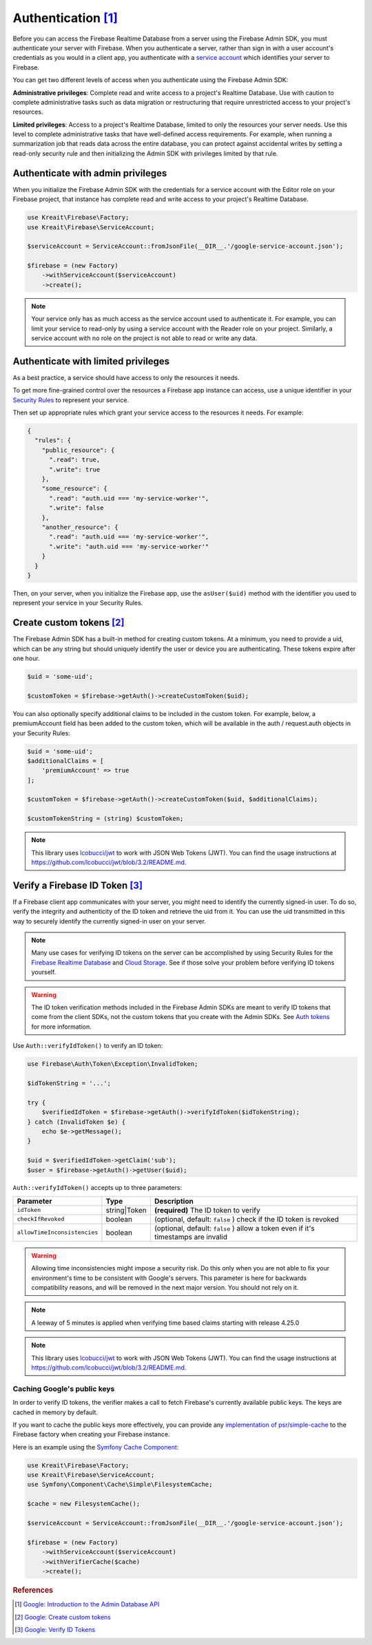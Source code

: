 #####################
Authentication [#f1]_
#####################

Before you can access the Firebase Realtime Database from a server using the Firebase Admin SDK,
you must authenticate your server with Firebase. When you authenticate a server, rather than
sign in with a user account's credentials as you would in a client app, you authenticate
with a `service account <https://developers.google.com/identity/protocols/OAuth2ServiceAccount>`_
which identifies your server to Firebase.

You can get two different levels of access when you authenticate using the Firebase Admin SDK:

**Administrative privileges**: Complete read and write access to a project's Realtime Database.
Use with caution to complete administrative tasks such as data migration or restructuring
that require unrestricted access to your project's resources.

**Limited privileges**: Access to a project's Realtime Database, limited to only the resources
your server needs. Use this level to complete administrative tasks that have well-defined
access requirements. For example, when running a summarization job that reads data
across the entire database, you can protect against accidental writes by setting
a read-only security rule and then initializing the Admin SDK with privileges
limited by that rule.


**********************************
Authenticate with admin privileges
**********************************

When you initialize the Firebase Admin SDK with the credentials for a service account with the Editor role on
your Firebase project, that instance has complete read and write access to your project's Realtime Database.

.. code-block:: php

        use Kreait\Firebase\Factory;
        use Kreait\Firebase\ServiceAccount;

        $serviceAccount = ServiceAccount::fromJsonFile(__DIR__.'/google-service-account.json');

        $firebase = (new Factory)
            ->withServiceAccount($serviceAccount)
            ->create();

.. note::
    Your service only has as much access as the service account used to authenticate it. For example, you can limit
    your service to read-only by using a service account with the Reader role on your project. Similarly, a
    service account with no role on the project is not able to read or write any data.

************************************
Authenticate with limited privileges
************************************

As a best practice, a service should have access to only the resources it needs.

To get more fine-grained control over the resources a Firebase app instance can access, use a unique
identifier in your `Security Rules <https://firebase.google.com/docs/database/security/>`_ to
represent your service.

Then set up appropriate rules which grant your service access to the resources it needs. For example:

.. code-block:: js

    {
      "rules": {
        "public_resource": {
          ".read": true,
          ".write": true
        },
        "some_resource": {
          ".read": "auth.uid === 'my-service-worker'",
          ".write": false
        },
        "another_resource": {
          ".read": "auth.uid === 'my-service-worker'",
          ".write": "auth.uid === 'my-service-worker'"
        }
      }
    }

Then, on your server, when you initialize the Firebase app, use the ``asUser($uid)`` method
with the identifier you used to represent your service in your Security Rules.

.. code-block:: php
   :emphasize-lines: 8

    use Kreait\Firebase\Factory;
    use Kreait\Firebase\ServiceAccount;

    $serviceAccount = ServiceAccount::fromJsonFile(__DIR__.'/google-service-account.json');

    $firebase = (new Factory)
        ->withServiceAccount($serviceAccount)
        ->asUser('my-service-worker')
        ->create();


***************************
Create custom tokens [#f2]_
***************************

The Firebase Admin SDK has a built-in method for creating custom tokens. At a minimum, you need to provide a uid,
which can be any string but should uniquely identify the user or device you are authenticating.
These tokens expire after one hour.

.. code-block:: php

    $uid = 'some-uid';

    $customToken = $firebase->getAuth()->createCustomToken($uid);

You can also optionally specify additional claims to be included in the custom token. For example,
below, a premiumAccount field has been added to the custom token, which will be available in
the auth / request.auth objects in your Security Rules:

.. code-block:: php

    $uid = 'some-uid';
    $additionalClaims = [
        'premiumAccount' => true
    ];

    $customToken = $firebase->getAuth()->createCustomToken($uid, $additionalClaims);

    $customTokenString = (string) $customToken;

.. note::
    This library uses `lcobucci/jwt <https://github.com/lcobucci/jwt>`_ to work with JSON Web Tokens (JWT).
    You can find the usage instructions at
    `https://github.com/lcobucci/jwt/blob/3.2/README.md <https://github.com/lcobucci/jwt/blob/3.2/README.md>`_.


*********************************
Verify a Firebase ID Token [#f3]_
*********************************

If a Firebase client app communicates with your server, you might need to identify the currently signed-in user.
To do so, verify the integrity and authenticity of the ID token and retrieve the uid from it.
You can use the uid transmitted in this way to securely identify the currently signed-in user on your server.

.. note::
    Many use cases for verifying ID tokens on the server can be accomplished by using Security Rules for the
    `Firebase Realtime Database <https://firebase.google.com/docs/database/security/>`_ and
    `Cloud Storage <https://firebase.google.com/docs/storage/security/>`_.
    See if those solve your problem before verifying ID tokens yourself.

.. warning::
    The ID token verification methods included in the Firebase Admin SDKs are meant to verify ID tokens that come
    from the client SDKs, not the custom tokens that you create with the Admin SDKs.
    See `Auth tokens <https://firebase.google.com/docs/auth/users/#auth_tokens>`_
    for more information.

Use ``Auth::verifyIdToken()`` to verify an ID token:

.. code-block:: php

    use Firebase\Auth\Token\Exception\InvalidToken;

    $idTokenString = '...';

    try {
        $verifiedIdToken = $firebase->getAuth()->verifyIdToken($idTokenString);
    } catch (InvalidToken $e) {
        echo $e->getMessage();
    }

    $uid = $verifiedIdToken->getClaim('sub');
    $user = $firebase->getAuth()->getUser($uid);

``Auth::verifyIdToken()`` accepts up to three parameters:

============================ ============ ===========
Parameter                    Type         Description
============================ ============ ===========
``idToken``                  string|Token **(required)** The ID token to verify
``checkIfRevoked``           boolean      (optional, default: ``false`` ) check if the ID token is revoked
``allowTimeInconsistencies`` boolean      (optional, default: ``false`` ) allow a token even if it's timestamps are invalid
============================ ============ ===========

.. warning::
    Allowing time inconsistencies might impose a security risk. Do this only when you are not able
    to fix your environment's time to be consistent with Google's servers. This parameter is here
    for backwards compatibility reasons, and will be removed in the next major version. You
    should not rely on it.

.. note::
    A leeway of 5 minutes is applied when verifying time based claims starting with release 4.25.0

.. note::
    This library uses `lcobucci/jwt <https://github.com/lcobucci/jwt>`_ to work with JSON Web Tokens (JWT).
    You can find the usage instructions at
    `https://github.com/lcobucci/jwt/blob/3.2/README.md <https://github.com/lcobucci/jwt/blob/3.2/README.md>`_.

Caching Google's public keys
----------------------------

In order to verify ID tokens, the verifier makes a call to fetch Firebase's currently available public keys.
The keys are cached in memory by default.

If you want to cache the public keys more effectively, you can provide any
`implementation of psr/simple-cache <https://packagist.org/providers/psr/simple-cache-implementation>`_ to the
Firebase factory when creating your Firebase instance.

Here is an example using the `Symfony Cache Component <https://symfony.com/doc/current/components/cache.html>`_:

.. code-block:: php

        use Kreait\Firebase\Factory;
        use Kreait\Firebase\ServiceAccount;
        use Symfony\Component\Cache\Simple\FilesystemCache;

        $cache = new FilesystemCache();

        $serviceAccount = ServiceAccount::fromJsonFile(__DIR__.'/google-service-account.json');

        $firebase = (new Factory)
            ->withServiceAccount($serviceAccount)
            ->withVerifierCache($cache)
            ->create();

.. rubric:: References

.. [#f1] `Google: Introduction to the Admin Database API <https://firebase.google.com/docs/database/admin/start>`_
.. [#f2] `Google: Create custom tokens <https://firebase.google.com/docs/auth/admin/create-custom-tokens>`_
.. [#f3] `Google: Verify ID Tokens <https://firebase.google.com/docs/auth/admin/verify-id-tokens>`_
